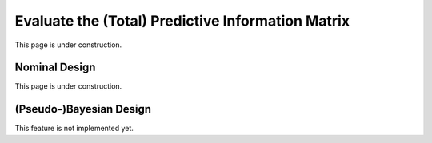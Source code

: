 ..  _eval_pim:
Evaluate the (Total) Predictive Information Matrix
##################################################
This page is under construction.

Nominal Design
**************
This page is under construction.

(Pseudo-)Bayesian Design
************************
This feature is not implemented yet.
